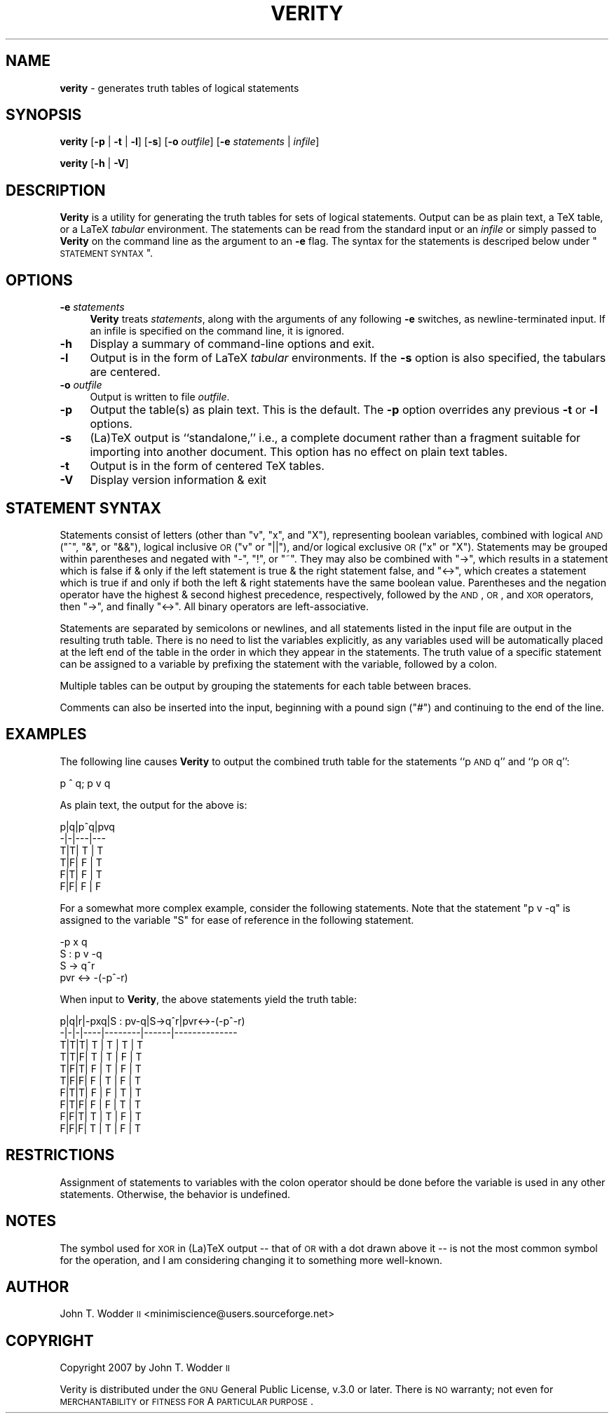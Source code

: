 .\" Automatically generated by Pod::Man 2.12 (Pod::Simple 3.05)
.\"
.\" Standard preamble:
.\" ========================================================================
.de Sh \" Subsection heading
.br
.if t .Sp
.ne 5
.PP
\fB\\$1\fR
.PP
..
.de Sp \" Vertical space (when we can't use .PP)
.if t .sp .5v
.if n .sp
..
.de Vb \" Begin verbatim text
.ft CW
.nf
.ne \\$1
..
.de Ve \" End verbatim text
.ft R
.fi
..
.\" Set up some character translations and predefined strings.  \*(-- will
.\" give an unbreakable dash, \*(PI will give pi, \*(L" will give a left
.\" double quote, and \*(R" will give a right double quote.  \*(C+ will
.\" give a nicer C++.  Capital omega is used to do unbreakable dashes and
.\" therefore won't be available.  \*(C` and \*(C' expand to `' in nroff,
.\" nothing in troff, for use with C<>.
.tr \(*W-
.ds C+ C\v'-.1v'\h'-1p'\s-2+\h'-1p'+\s0\v'.1v'\h'-1p'
.ie n \{\
.    ds -- \(*W-
.    ds PI pi
.    if (\n(.H=4u)&(1m=24u) .ds -- \(*W\h'-12u'\(*W\h'-12u'-\" diablo 10 pitch
.    if (\n(.H=4u)&(1m=20u) .ds -- \(*W\h'-12u'\(*W\h'-8u'-\"  diablo 12 pitch
.    ds L" ""
.    ds R" ""
.    ds C` ""
.    ds C' ""
'br\}
.el\{\
.    ds -- \|\(em\|
.    ds PI \(*p
.    ds L" ``
.    ds R" ''
'br\}
.\"
.\" If the F register is turned on, we'll generate index entries on stderr for
.\" titles (.TH), headers (.SH), subsections (.Sh), items (.Ip), and index
.\" entries marked with X<> in POD.  Of course, you'll have to process the
.\" output yourself in some meaningful fashion.
.if \nF \{\
.    de IX
.    tm Index:\\$1\t\\n%\t"\\$2"
..
.    nr % 0
.    rr F
.\}
.\"
.\" Accent mark definitions (@(#)ms.acc 1.5 88/02/08 SMI; from UCB 4.2).
.\" Fear.  Run.  Save yourself.  No user-serviceable parts.
.    \" fudge factors for nroff and troff
.if n \{\
.    ds #H 0
.    ds #V .8m
.    ds #F .3m
.    ds #[ \f1
.    ds #] \fP
.\}
.if t \{\
.    ds #H ((1u-(\\\\n(.fu%2u))*.13m)
.    ds #V .6m
.    ds #F 0
.    ds #[ \&
.    ds #] \&
.\}
.    \" simple accents for nroff and troff
.if n \{\
.    ds ' \&
.    ds ` \&
.    ds ^ \&
.    ds , \&
.    ds ~ ~
.    ds /
.\}
.if t \{\
.    ds ' \\k:\h'-(\\n(.wu*8/10-\*(#H)'\'\h"|\\n:u"
.    ds ` \\k:\h'-(\\n(.wu*8/10-\*(#H)'\`\h'|\\n:u'
.    ds ^ \\k:\h'-(\\n(.wu*10/11-\*(#H)'^\h'|\\n:u'
.    ds , \\k:\h'-(\\n(.wu*8/10)',\h'|\\n:u'
.    ds ~ \\k:\h'-(\\n(.wu-\*(#H-.1m)'~\h'|\\n:u'
.    ds / \\k:\h'-(\\n(.wu*8/10-\*(#H)'\z\(sl\h'|\\n:u'
.\}
.    \" troff and (daisy-wheel) nroff accents
.ds : \\k:\h'-(\\n(.wu*8/10-\*(#H+.1m+\*(#F)'\v'-\*(#V'\z.\h'.2m+\*(#F'.\h'|\\n:u'\v'\*(#V'
.ds 8 \h'\*(#H'\(*b\h'-\*(#H'
.ds o \\k:\h'-(\\n(.wu+\w'\(de'u-\*(#H)/2u'\v'-.3n'\*(#[\z\(de\v'.3n'\h'|\\n:u'\*(#]
.ds d- \h'\*(#H'\(pd\h'-\w'~'u'\v'-.25m'\f2\(hy\fP\v'.25m'\h'-\*(#H'
.ds D- D\\k:\h'-\w'D'u'\v'-.11m'\z\(hy\v'.11m'\h'|\\n:u'
.ds th \*(#[\v'.3m'\s+1I\s-1\v'-.3m'\h'-(\w'I'u*2/3)'\s-1o\s+1\*(#]
.ds Th \*(#[\s+2I\s-2\h'-\w'I'u*3/5'\v'-.3m'o\v'.3m'\*(#]
.ds ae a\h'-(\w'a'u*4/10)'e
.ds Ae A\h'-(\w'A'u*4/10)'E
.    \" corrections for vroff
.if v .ds ~ \\k:\h'-(\\n(.wu*9/10-\*(#H)'\s-2\u~\d\s+2\h'|\\n:u'
.if v .ds ^ \\k:\h'-(\\n(.wu*10/11-\*(#H)'\v'-.4m'^\v'.4m'\h'|\\n:u'
.    \" for low resolution devices (crt and lpr)
.if \n(.H>23 .if \n(.V>19 \
\{\
.    ds : e
.    ds 8 ss
.    ds o a
.    ds d- d\h'-1'\(ga
.    ds D- D\h'-1'\(hy
.    ds th \o'bp'
.    ds Th \o'LP'
.    ds ae ae
.    ds Ae AE
.\}
.rm #[ #] #H #V #F C
.\" ========================================================================
.\"
.IX Title "VERITY 1"
.TH VERITY 1 "2008-03-06" "Version 1.2.1" ""
.\" For nroff, turn off justification.  Always turn off hyphenation; it makes
.\" way too many mistakes in technical documents.
.if n .ad l
.nh
.SH "NAME"
\&\fBverity\fR \- generates truth tables of logical statements
.SH "SYNOPSIS"
.IX Header "SYNOPSIS"
\&\fBverity\fR [\fB\-p\fR | \fB\-t\fR | \fB\-l\fR] [\fB\-s\fR] [\fB\-o\fR \fIoutfile\fR] [\fB\-e\fR \fIstatements\fR | \fIinfile\fR]
.PP
\&\fBverity\fR [\fB\-h\fR | \fB\-V\fR]
.SH "DESCRIPTION"
.IX Header "DESCRIPTION"
\&\fBVerity\fR is a utility for generating the truth tables for sets of logical
statements.  Output can be as plain text, a TeX table, or a LaTeX \fItabular\fR
environment.  The statements can be read from the standard input or an
\&\fIinfile\fR or simply passed to \fBVerity\fR on the command line as the argument to
an \fB\-e\fR flag.  The syntax for the statements is descriped below under
\&\*(L"\s-1STATEMENT\s0 \s-1SYNTAX\s0\*(R".
.SH "OPTIONS"
.IX Header "OPTIONS"
.IP "\fB\-e\fR \fIstatements\fR" 4
.IX Item "-e statements"
\&\fBVerity\fR treats \fIstatements\fR, along with the arguments of any following \fB\-e\fR
switches, as newline-terminated input.  If an infile is specified on the
command line, it is ignored.
.IP "\fB\-h\fR" 4
.IX Item "-h"
Display a summary of command-line options and exit.
.IP "\fB\-l\fR" 4
.IX Item "-l"
Output is in the form of LaTeX \fItabular\fR environments.  If the \fB\-s\fR option is
also specified, the tabulars are centered.
.IP "\fB\-o\fR \fIoutfile\fR" 4
.IX Item "-o outfile"
Output is written to file \fIoutfile\fR.
.IP "\fB\-p\fR" 4
.IX Item "-p"
Output the table(s) as plain text.  This is the default.  The \fB\-p\fR option
overrides any previous \fB\-t\fR or \fB\-l\fR options.
.IP "\fB\-s\fR" 4
.IX Item "-s"
(La)TeX output is ``standalone,'' i.e., a complete document rather than a
fragment suitable for importing into another document.  This option has no
effect on plain text tables.
.IP "\fB\-t\fR" 4
.IX Item "-t"
Output is in the form of centered TeX tables.
.IP "\fB\-V\fR" 4
.IX Item "-V"
Display version information & exit
.SH "STATEMENT SYNTAX"
.IX Header "STATEMENT SYNTAX"
Statements consist of letters (other than \f(CW\*(C`v\*(C'\fR, \f(CW\*(C`x\*(C'\fR, and \f(CW\*(C`X\*(C'\fR), representing
boolean variables, combined with logical \s-1AND\s0 (\f(CW\*(C`^\*(C'\fR, \f(CW\*(C`&\*(C'\fR, or \f(CW\*(C`&&\*(C'\fR), logical
inclusive \s-1OR\s0 (\f(CW\*(C`v\*(C'\fR or \f(CW\*(C`||\*(C'\fR), and/or logical exclusive \s-1OR\s0 (\f(CW\*(C`x\*(C'\fR or \f(CW\*(C`X\*(C'\fR).
Statements may be grouped within parentheses and negated with \f(CW\*(C`\-\*(C'\fR, \f(CW\*(C`!\*(C'\fR, or
\&\f(CW\*(C`~\*(C'\fR.  They may also be combined with \f(CW\*(C`\->\*(C'\fR, which results in a statement
which is false if & only if the left statement is true & the right statement
false, and \f(CW\*(C`<\->\*(C'\fR, which creates a statement which is true if and only if
both the left & right statements have the same boolean value.  Parentheses and
the negation operator have the highest & second highest precedence,
respectively, followed by the \s-1AND\s0, \s-1OR\s0, and \s-1XOR\s0 operators, then \f(CW\*(C`\->\*(C'\fR, and
finally \f(CW\*(C`<\->\*(C'\fR.  All binary operators are left-associative.
.PP
Statements are separated by semicolons or newlines, and all statements listed
in the input file are output in the resulting truth table.  There is no need to
list the variables explicitly, as any variables used will be automatically
placed at the left end of the table in the order in which they appear in the
statements.  The truth value of a specific statement can be assigned to a
variable by prefixing the statement with the variable, followed by a colon.
.PP
Multiple tables can be output by grouping the statements for each table between
braces.
.PP
Comments can also be inserted into the input, beginning with a pound sign
(\f(CW\*(C`#\*(C'\fR) and continuing to the end of the line.
.SH "EXAMPLES"
.IX Header "EXAMPLES"
The following line causes \fBVerity\fR to output the combined truth table for the
statements ``p \s-1AND\s0 q'' and ``p \s-1OR\s0 q'':
.PP
.Vb 1
\&    p ^ q; p v q
.Ve
.PP
As plain text, the output for the above is:
.PP
.Vb 6
\&    p|q|p^q|pvq
\&    \-|\-|\-\-\-|\-\-\-
\&    T|T| T | T
\&    T|F| F | T
\&    F|T| F | T
\&    F|F| F | F
.Ve
.PP
For a somewhat more complex example, consider the following statements.  Note
that the statement \f(CW\*(C`p v \-q\*(C'\fR is assigned to the variable \f(CW\*(C`S\*(C'\fR for ease of
reference in the following statement.
.PP
.Vb 4
\&    \-p x q
\&    S : p v \-q
\&    S \-> q^r
\&    pvr <\-> \-(\-p^\-r)
.Ve
.PP
When input to \fBVerity\fR, the above statements yield the truth table:
.PP
.Vb 10
\&    p|q|r|\-pxq|S : pv\-q|S\->q^r|pvr<\->\-(\-p^\-r)
\&    \-|\-|\-|\-\-\-\-|\-\-\-\-\-\-\-\-|\-\-\-\-\-\-|\-\-\-\-\-\-\-\-\-\-\-\-\-\-
\&    T|T|T| T  |   T    |  T   |      T
\&    T|T|F| T  |   T    |  F   |      T
\&    T|F|T| F  |   T    |  F   |      T
\&    T|F|F| F  |   T    |  F   |      T
\&    F|T|T| F  |   F    |  T   |      T
\&    F|T|F| F  |   F    |  T   |      T
\&    F|F|T| T  |   T    |  F   |      T
\&    F|F|F| T  |   T    |  F   |      T
.Ve
.SH "RESTRICTIONS"
.IX Header "RESTRICTIONS"
Assignment of statements to variables with the colon operator should be done
before the variable is used in any other statements.  Otherwise, the behavior
is undefined.
.SH "NOTES"
.IX Header "NOTES"
The symbol used for \s-1XOR\s0 in (La)TeX output \*(-- that of \s-1OR\s0 with a dot drawn above
it \*(-- is not the most common symbol for the operation, and I am considering
changing it to something more well-known.
.SH "AUTHOR"
.IX Header "AUTHOR"
John T. Wodder \s-1II\s0 <minimiscience@users.sourceforge.net>
.SH "COPYRIGHT"
.IX Header "COPYRIGHT"
Copyright 2007 by John T. Wodder \s-1II\s0
.PP
Verity is distributed under the \s-1GNU\s0 General Public License, v.3.0 or later.
There is \s-1NO\s0 warranty; not even for \s-1MERCHANTABILITY\s0 or \s-1FITNESS\s0 \s-1FOR\s0 A \s-1PARTICULAR\s0
\&\s-1PURPOSE\s0.
